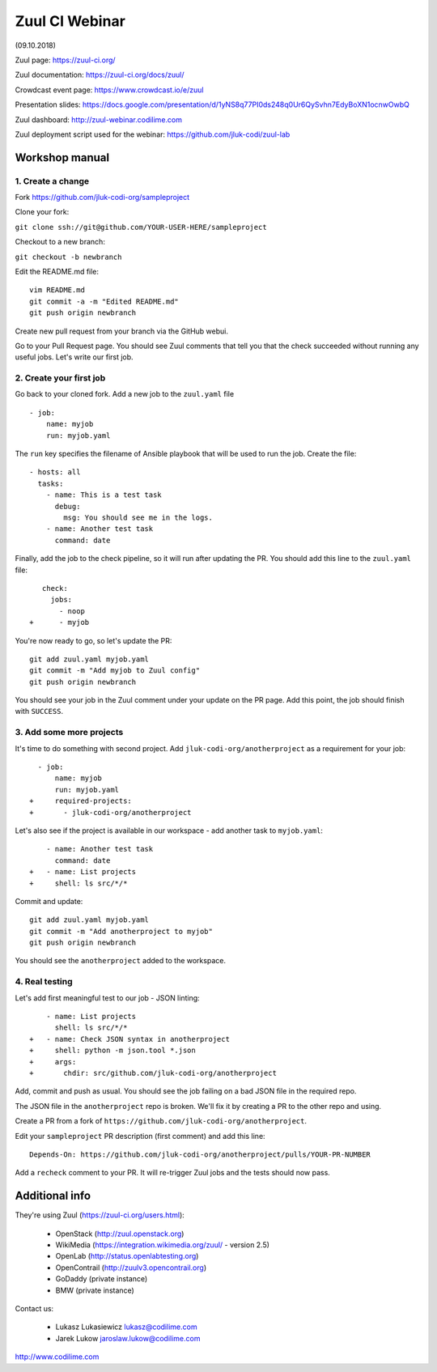 Zuul CI Webinar
===============

(09.10.2018)

Zuul page: https://zuul-ci.org/

Zuul documentation: https://zuul-ci.org/docs/zuul/

Crowdcast event page: https://www.crowdcast.io/e/zuul

Presentation slides: https://docs.google.com/presentation/d/1yNS8q77PI0ds248q0Ur6QySvhn7EdyBoXN1ocnwOwbQ

Zuul dashboard: http://zuul-webinar.codilime.com

Zuul deployment script used for the webinar:
https://github.com/jluk-codi/zuul-lab

Workshop manual
################

1. Create a change
--------------------------

Fork https://github.com/jluk-codi-org/sampleproject

Clone your fork:

``git clone ssh://git@github.com/YOUR-USER-HERE/sampleproject``

Checkout to a new branch:

``git checkout -b newbranch``

Edit the README.md file:

::

  vim README.md
  git commit -a -m "Edited README.md"
  git push origin newbranch

Create new pull request from your branch via the GitHub webui.

Go to your Pull Request page. You should see Zuul comments that tell you that the check
succeeded without running any useful jobs. Let's write our first job.

2. Create your first job
--------------------------

Go back to your cloned fork. Add a new job to the ``zuul.yaml`` file

::

  - job:
      name: myjob
      run: myjob.yaml

The ``run`` key specifies the filename of Ansible playbook that will be used to run the job.
Create the file:

::

  - hosts: all
    tasks:
      - name: This is a test task
        debug:
          msg: You should see me in the logs.
      - name: Another test task
        command: date

Finally, add the job to the check pipeline, so it will run after updating the PR. You should add this line to the ``zuul.yaml`` file:

::

     check:
       jobs:
         - noop
  +      - myjob

You're now ready to go, so let's update the PR:

::

  git add zuul.yaml myjob.yaml
  git commit -m "Add myjob to Zuul config"
  git push origin newbranch

You should see your job in the Zuul comment under your update on the PR page. Add this point, the job should finish with ``SUCCESS``.

3. Add some more projects
--------------------------

It's time to do something with second project. Add ``jluk-codi-org/anotherproject`` as a requirement for your job:

::

    - job:
        name: myjob
        run: myjob.yaml
  +     required-projects:
  +       - jluk-codi-org/anotherproject

Let's also see if the project is available in our workspace - add another task to ``myjob.yaml``:

::

      - name: Another test task
        command: date
  +   - name: List projects
  +     shell: ls src/*/*

Commit and update:

::

  git add zuul.yaml myjob.yaml
  git commit -m "Add anotherproject to myjob"
  git push origin newbranch

You should see the ``anotherproject`` added to the workspace.

4. Real testing
---------------

Let's add first meaningful test to our job - JSON linting:

::

      - name: List projects
        shell: ls src/*/*
  +   - name: Check JSON syntax in anotherproject
  +     shell: python -m json.tool *.json
  +     args:
  +       chdir: src/github.com/jluk-codi-org/anotherproject

Add, commit and push as usual. You should see the job failing on a bad JSON file in the required repo.

The JSON file in the ``anotherproject`` repo is broken. We'll fix it by creating a PR to the other repo and using.

Create a PR from a fork of ``https://github.com/jluk-codi-org/anotherproject``.

Edit your ``sampleproject`` PR description (first comment) and add this line:

::

  Depends-On: https://github.com/jluk-codi-org/anotherproject/pulls/YOUR-PR-NUMBER


Add a ``recheck`` comment to your PR. It will re-trigger Zuul jobs and the tests should now pass.

Additional info
#################

They're using Zuul (https://zuul-ci.org/users.html):

  * OpenStack (http://zuul.openstack.org)
  * WikiMedia (https://integration.wikimedia.org/zuul/ - version 2.5)
  * OpenLab (http://status.openlabtesting.org)
  * OpenContrail (http://zuulv3.opencontrail.org)
  * GoDaddy (private instance)
  * BMW (private instance)

Contact us:

  * Lukasz Lukasiewicz lukasz@codilime.com
  * Jarek Lukow jaroslaw.lukow@codilime.com

http://www.codilime.com

